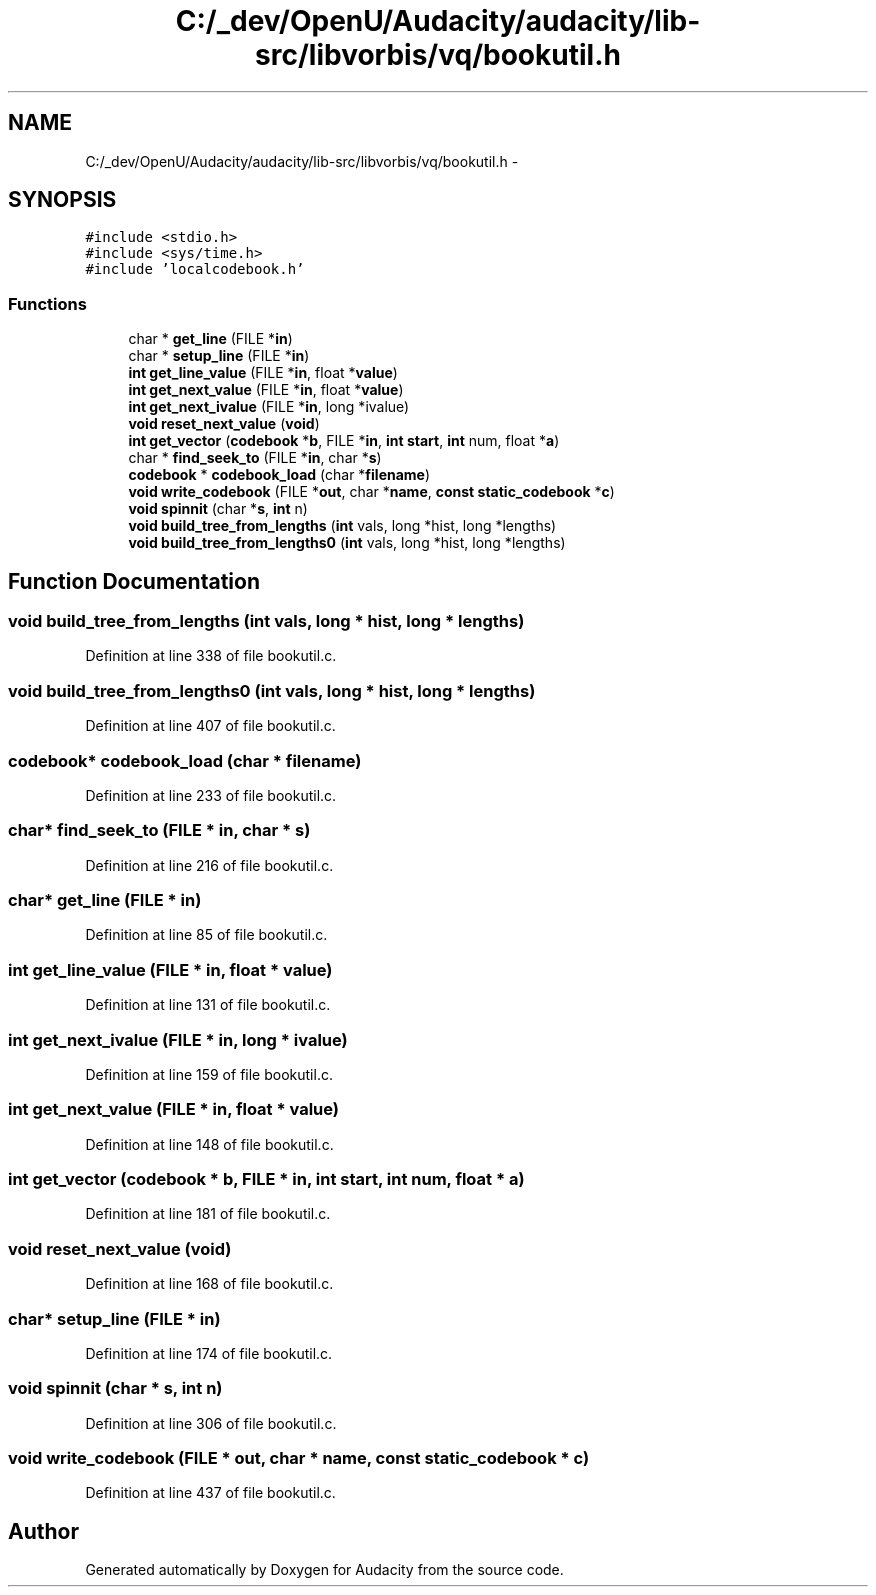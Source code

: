 .TH "C:/_dev/OpenU/Audacity/audacity/lib-src/libvorbis/vq/bookutil.h" 3 "Thu Apr 28 2016" "Audacity" \" -*- nroff -*-
.ad l
.nh
.SH NAME
C:/_dev/OpenU/Audacity/audacity/lib-src/libvorbis/vq/bookutil.h \- 
.SH SYNOPSIS
.br
.PP
\fC#include <stdio\&.h>\fP
.br
\fC#include <sys/time\&.h>\fP
.br
\fC#include 'localcodebook\&.h'\fP
.br

.SS "Functions"

.in +1c
.ti -1c
.RI "char * \fBget_line\fP (FILE *\fBin\fP)"
.br
.ti -1c
.RI "char * \fBsetup_line\fP (FILE *\fBin\fP)"
.br
.ti -1c
.RI "\fBint\fP \fBget_line_value\fP (FILE *\fBin\fP, float *\fBvalue\fP)"
.br
.ti -1c
.RI "\fBint\fP \fBget_next_value\fP (FILE *\fBin\fP, float *\fBvalue\fP)"
.br
.ti -1c
.RI "\fBint\fP \fBget_next_ivalue\fP (FILE *\fBin\fP, long *ivalue)"
.br
.ti -1c
.RI "\fBvoid\fP \fBreset_next_value\fP (\fBvoid\fP)"
.br
.ti -1c
.RI "\fBint\fP \fBget_vector\fP (\fBcodebook\fP *\fBb\fP, FILE *\fBin\fP, \fBint\fP \fBstart\fP, \fBint\fP num, float *\fBa\fP)"
.br
.ti -1c
.RI "char * \fBfind_seek_to\fP (FILE *\fBin\fP, char *\fBs\fP)"
.br
.ti -1c
.RI "\fBcodebook\fP * \fBcodebook_load\fP (char *\fBfilename\fP)"
.br
.ti -1c
.RI "\fBvoid\fP \fBwrite_codebook\fP (FILE *\fBout\fP, char *\fBname\fP, \fBconst\fP \fBstatic_codebook\fP *\fBc\fP)"
.br
.ti -1c
.RI "\fBvoid\fP \fBspinnit\fP (char *\fBs\fP, \fBint\fP n)"
.br
.ti -1c
.RI "\fBvoid\fP \fBbuild_tree_from_lengths\fP (\fBint\fP vals, long *hist, long *lengths)"
.br
.ti -1c
.RI "\fBvoid\fP \fBbuild_tree_from_lengths0\fP (\fBint\fP vals, long *hist, long *lengths)"
.br
.in -1c
.SH "Function Documentation"
.PP 
.SS "\fBvoid\fP build_tree_from_lengths (\fBint\fP vals, long * hist, long * lengths)"

.PP
Definition at line 338 of file bookutil\&.c\&.
.SS "\fBvoid\fP build_tree_from_lengths0 (\fBint\fP vals, long * hist, long * lengths)"

.PP
Definition at line 407 of file bookutil\&.c\&.
.SS "\fBcodebook\fP* codebook_load (char * filename)"

.PP
Definition at line 233 of file bookutil\&.c\&.
.SS "char* find_seek_to (FILE * in, char * s)"

.PP
Definition at line 216 of file bookutil\&.c\&.
.SS "char* get_line (FILE * in)"

.PP
Definition at line 85 of file bookutil\&.c\&.
.SS "\fBint\fP get_line_value (FILE * in, float * value)"

.PP
Definition at line 131 of file bookutil\&.c\&.
.SS "\fBint\fP get_next_ivalue (FILE * in, long * ivalue)"

.PP
Definition at line 159 of file bookutil\&.c\&.
.SS "\fBint\fP get_next_value (FILE * in, float * value)"

.PP
Definition at line 148 of file bookutil\&.c\&.
.SS "\fBint\fP get_vector (\fBcodebook\fP * b, FILE * in, \fBint\fP start, \fBint\fP num, float * a)"

.PP
Definition at line 181 of file bookutil\&.c\&.
.SS "\fBvoid\fP reset_next_value (\fBvoid\fP)"

.PP
Definition at line 168 of file bookutil\&.c\&.
.SS "char* setup_line (FILE * in)"

.PP
Definition at line 174 of file bookutil\&.c\&.
.SS "\fBvoid\fP spinnit (char * s, \fBint\fP n)"

.PP
Definition at line 306 of file bookutil\&.c\&.
.SS "\fBvoid\fP write_codebook (FILE * out, char * name, \fBconst\fP \fBstatic_codebook\fP * c)"

.PP
Definition at line 437 of file bookutil\&.c\&.
.SH "Author"
.PP 
Generated automatically by Doxygen for Audacity from the source code\&.
